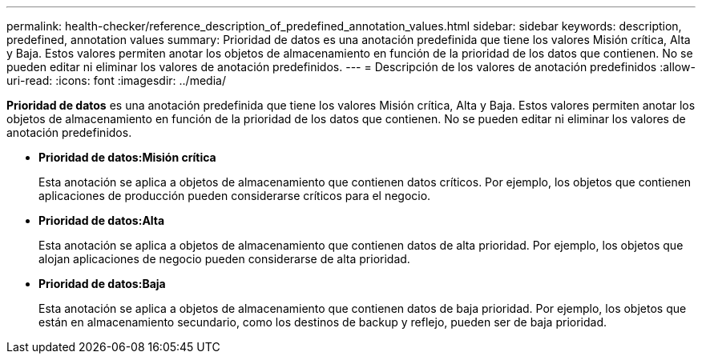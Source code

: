---
permalink: health-checker/reference_description_of_predefined_annotation_values.html 
sidebar: sidebar 
keywords: description, predefined, annotation values 
summary: Prioridad de datos es una anotación predefinida que tiene los valores Misión crítica, Alta y Baja. Estos valores permiten anotar los objetos de almacenamiento en función de la prioridad de los datos que contienen. No se pueden editar ni eliminar los valores de anotación predefinidos. 
---
= Descripción de los valores de anotación predefinidos
:allow-uri-read: 
:icons: font
:imagesdir: ../media/


[role="lead"]
*Prioridad de datos* es una anotación predefinida que tiene los valores Misión crítica, Alta y Baja. Estos valores permiten anotar los objetos de almacenamiento en función de la prioridad de los datos que contienen. No se pueden editar ni eliminar los valores de anotación predefinidos.

* *Prioridad de datos:Misión crítica*
+
Esta anotación se aplica a objetos de almacenamiento que contienen datos críticos. Por ejemplo, los objetos que contienen aplicaciones de producción pueden considerarse críticos para el negocio.

* *Prioridad de datos:Alta*
+
Esta anotación se aplica a objetos de almacenamiento que contienen datos de alta prioridad. Por ejemplo, los objetos que alojan aplicaciones de negocio pueden considerarse de alta prioridad.

* *Prioridad de datos:Baja*
+
Esta anotación se aplica a objetos de almacenamiento que contienen datos de baja prioridad. Por ejemplo, los objetos que están en almacenamiento secundario, como los destinos de backup y reflejo, pueden ser de baja prioridad.


